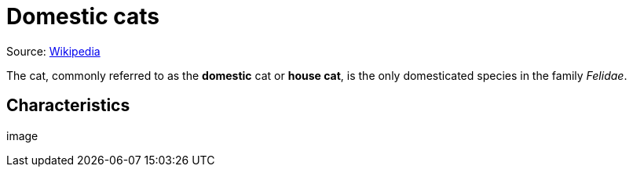 = Domestic cats

Source: https://en.wikipedia.org/wiki/Cat[Wikipedia]

The cat, commonly referred to as the *domestic* cat or *house cat*, is the only domesticated species in the family _Felidae_.

== Characteristics
image:: 
